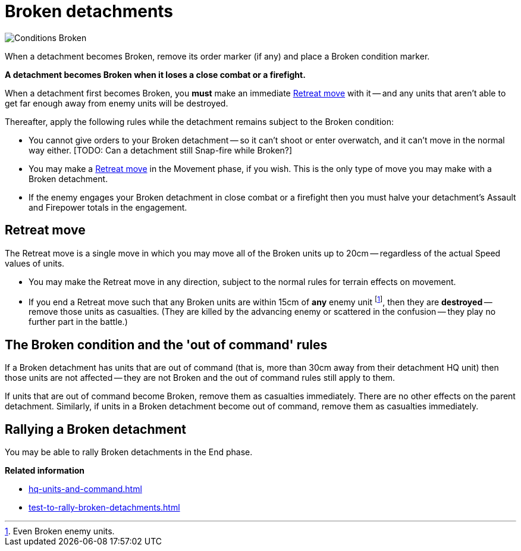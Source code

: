 = Broken detachments

image::Conditions_Broken.png[role="left"]
When a detachment becomes Broken, remove its order marker (if any) and place a Broken condition marker.

*A detachment becomes Broken when it loses a close combat or a firefight.*

When a detachment first becomes Broken, you *must* make an immediate <<Retreat move>> with it -- and any units that aren't able to get far enough away from enemy units will be destroyed.

Thereafter, apply the following rules while the detachment remains subject to the Broken condition:

* You cannot give orders to your Broken detachment -- so it can't shoot or enter overwatch, and it can't move in the normal way either.
+[TODO: Can a detachment still Snap-fire while Broken?]+
* You may make a <<Retreat move>> in the Movement phase, if you wish.
This is the only type of move you may make with a Broken detachment.
* If the enemy engages your Broken detachment in close combat or a firefight then you must halve your detachment's Assault and Firepower totals in the engagement.

[[retreat-move]]
== Retreat move

The Retreat move is a single move in which you may move all of the Broken units up to 20cm -- regardless of the actual Speed values of units.

* You may make the Retreat move in any direction, subject to the normal rules for terrain effects on movement.
* If you end a Retreat move such that any Broken units are within 15cm of *any* enemy unit footnote:[Even Broken enemy units.], then they are *destroyed* -- remove those units as casualties.
(They are killed by the advancing enemy or scattered in the confusion -- they play no further part in the battle.)

== The Broken condition and the 'out of command' rules

If a Broken detachment has units that are out of command (that is, more than 30cm away from their detachment HQ unit) then those units are not affected -- they are not Broken and the out of command rules still apply to them.

If units that are out of command become Broken, remove them as casualties immediately.
There are no other effects on the parent detachment.
Similarly, if units in a Broken detachment become out of command, remove them as casualties immediately.

== Rallying a Broken detachment

You may be able to rally Broken detachments in the End phase.

*Related information*

* xref:hq-units-and-command.adoc[]
* xref:test-to-rally-broken-detachments.adoc[]